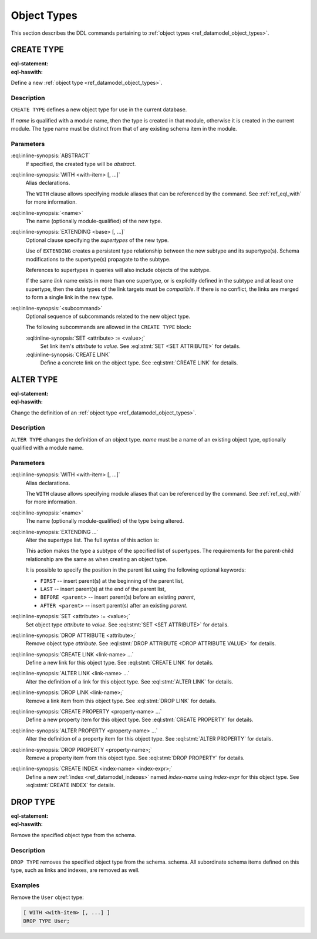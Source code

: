 .. _ref_eql_ddl_object_types:

============
Object Types
============

This section describes the DDL commands pertaining to
:ref:`object types <ref_datamodel_object_types>`.


CREATE TYPE
===========

:eql-statement:
:eql-haswith:


Define a new :ref:`object type <ref_datamodel_object_types>`.

.. eql:synopsis::

    [ WITH <with-item> [, ...] ]
    CREATE [ABSTRACT] TYPE <name> [ EXTENDING <base> [, ...] ]
    [ "{" <subcommand>; [...] "}" ] ;

Description
-----------

``CREATE TYPE`` defines a new object type for use in the current database.

If *name* is qualified with a module name, then the type is created
in that module, otherwise it is created in the current module.
The type name must be distinct from that of any existing schema item
in the module.

Parameters
----------

:eql:inline-synopsis:`ABSTRACT`
    If specified, the created type will be *abstract*.

:eql:inline-synopsis:`WITH <with-item> [, ...]`
    Alias declarations.

    The ``WITH`` clause allows specifying module aliases
    that can be referenced by the command.  See :ref:`ref_eql_with`
    for more information.

:eql:inline-synopsis:`<name>`
    The name (optionally module-qualified) of the new type.

:eql:inline-synopsis:`EXTENDING <base> [, ...]`
    Optional clause specifying the *supertypes* of the new type.

    Use of ``EXTENDING`` creates a persistent type relationship
    between the new subtype and its supertype(s).  Schema modifications
    to the supertype(s) propagate to the subtype.

    References to supertypes in queries will also include objects of
    the subtype.

    If the same *link* name exists in more than one supertype, or
    is explicitly defined in the subtype and at least one supertype,
    then the data types of the link targets must be *compatible*.
    If there is no conflict, the links are merged to form a single
    link in the new type.

:eql:inline-synopsis:`<subcommand>`
    Optional sequence of subcommands related to the new object type.

    The following subcommands are allowed in the ``CREATE TYPE``
    block:

    :eql:inline-synopsis:`SET <attribute> := <value>;`
        Set link item's *attribute* to *value*.
        See :eql:stmt:`SET <SET ATTRIBUTE>` for details.

    :eql:inline-synopsis:`CREATE LINK`
        Define a concrete link on the object type.
        See :eql:stmt:`CREATE LINK` for details.


.. TODO: write examples


ALTER TYPE
==========

:eql-statement:
:eql-haswith:


Change the definition of an
:ref:`object type <ref_datamodel_object_types>`.

.. eql:synopsis::

    [ WITH <with-item> [, ...] ]
    ALTER TYPE <name>
    [ "{" <action>; [...] "}" ] ;

    [ WITH <with-item> [, ...] ]
    ALTER TYPE <name> <action> ;

    where <action> is one of

        RENAME TO <newname>;
        EXTENDING <parent> [, ...]
        SET <attribute> := <value>;
        DROP ATTRIBUTE <attribute>;
        CREATE LINK <link-name> ...
        ALTER LINK <link-name> ...
        DROP LINK <link-name> ...
        CREATE PROPERTY <property-name> ...
        ALTER PROPERTY <property-name> ...
        DROP PROPERTY <property-name> ...
        CREATE INDEX <index-name> <index-expr>;
        DROP INDEX <index-name>;


Description
-----------

``ALTER TYPE`` changes the definition of an object type.
*name* must be a name of an existing object type, optionally qualified
with a module name.

Parameters
----------

:eql:inline-synopsis:`WITH <with-item> [, ...]`
    Alias declarations.

    The ``WITH`` clause allows specifying module aliases
    that can be referenced by the command.  See :ref:`ref_eql_with`
    for more information.

:eql:inline-synopsis:`<name>`
    The name (optionally module-qualified) of the type being altered.

:eql:inline-synopsis:`EXTENDING ...`
    Alter the supertype list.  The full syntax of this action is:

    .. eql:synopsis::

         EXTENDING <parent> [, ...]
            [ FIRST | LAST | BEFORE <exparent> | AFTER <exparent> ]

    This action makes the type a subtype of the specified list
    of supertypes.  The requirements for the parent-child relationship
    are the same as when creating an object type.

    It is possible to specify the position in the parent list
    using the following optional keywords:

    * ``FIRST`` -- insert parent(s) at the beginning of the
      parent list,
    * ``LAST`` -- insert parent(s) at the end of the parent list,
    * ``BEFORE <parent>`` -- insert parent(s) before an
      existing *parent*,
    * ``AFTER <parent>`` -- insert parent(s) after an existing
      *parent*.

:eql:inline-synopsis:`SET <attribute> := <value>;`
    Set object type *attribute* to *value*.
    See :eql:stmt:`SET <SET ATTRIBUTE>` for details.

:eql:inline-synopsis:`DROP ATTRIBUTE <attribute>;`
    Remove object type *attribute*.
    See :eql:stmt:`DROP ATTRIBUTE <DROP ATTRIBUTE VALUE>` for details.

:eql:inline-synopsis:`CREATE LINK <link-name> ...`
    Define a new link for this object type.  See
    :eql:stmt:`CREATE LINK` for details.

:eql:inline-synopsis:`ALTER LINK <link-name> ...`
    Alter the definition of a link for this object type.  See
    :eql:stmt:`ALTER LINK` for details.

:eql:inline-synopsis:`DROP LINK <link-name>;`
    Remove a link item from this object type.  See
    :eql:stmt:`DROP LINK` for details.

:eql:inline-synopsis:`CREATE PROPERTY <property-name> ...`
    Define a new property item for this object type.  See
    :eql:stmt:`CREATE PROPERTY` for details.

:eql:inline-synopsis:`ALTER PROPERTY <property-name> ...`
    Alter the definition of a property item for this object type.
    See :eql:stmt:`ALTER PROPERTY` for details.

:eql:inline-synopsis:`DROP PROPERTY <property-name>;`
    Remove a property item from this object type.  See
    :eql:stmt:`DROP PROPERTY` for details.

:eql:inline-synopsis:`CREATE INDEX <index-name> <index-expr>;`
    Define a new :ref:`index <ref_datamodel_indexes>` named *index-name*
    using *index-expr* for this object type.  See :eql:stmt:`CREATE INDEX`
    for details.


.. TODO: write examples


DROP TYPE
=========

:eql-statement:
:eql-haswith:


Remove the specified object type from the schema.

.. eql:synopsis::

    DROP TYPE <name> ;

Description
-----------

``DROP TYPE`` removes the specified object type from the schema.
schema.  All subordinate schema items defined on this type, such
as links and indexes, are removed as well.

Examples
--------

Remove the ``User`` object type:

.. code-block:: edgeql

    [ WITH <with-item> [, ...] ]
    DROP TYPE User;

